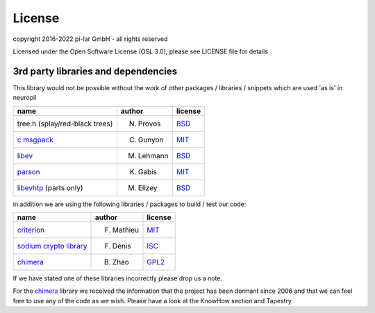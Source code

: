 ..
  SPDX-FileCopyrightText: 2016-2022 by pi-lar GmbH
..
  SPDX-License-Identifier: OSL-3.0

===============================================================================
License
===============================================================================

.. _neuropil_license:

copyright 2016-2022 pi-lar GmbH - all rights reserved

Licensed under the Open Software License (OSL 3.0), please see LICENSE file for details

.. raw:: html

   <hr width=200>

3rd party libraries and dependencies
===============================================================================

.. _neuropil_dependencies:

This library would not be possible without the work of other packages / libraries / snippets
which are used 'as is' in neuropil

================================== ========== =======
name                               author     license
================================== ========== =======
tree.h (splay/red-black trees)     N. Provos  `BSD`_
`c msgpack`_                       C. Gunyon  `MIT`_
`libev`_                           M. Lehmann `BSD`_
`parson`_                          K. Gabis   `MIT`_
`libevhtp`_ (parts only)           M. Ellzey  `BSD`_
================================== ========== =======

in addition we are using the following libraries / packages to build / test our code:

================================== ========== =======
name                               author     license
================================== ========== =======
`criterion`_                       F. Mathieu `MIT`_
`sodium crypto library`_           F. Denis   `ISC`_
`chimera`_                         B. Zhao    `GPL2`_
================================== ========== =======

If we have stated one of these libraries incorrectly please drop us a note.

For the `chimera`_ library we received the information that the project has been dormant since 2006
and that we can feel free to use any of the code as we wish. Please have a look at the KnowHow section and Tapestry.


.. _c msgpack: https://github.com/camgunz/cmp
.. _chimera: http://current.cs.ucsb.edu/projects/chimera/
.. _criterion: https://github.com/Snaipe/Criterion
.. _libev: http://software.schmorp.de/pkg/libev.html
.. _libevhtp: https://github.com/ellzey/libevhtp
.. _parson: http://kgabis.github.com/parson/
.. _sodium crypto library: http://www.libsodium.org/
.. _ISC: https://en.wikipedia.org/wiki/ISC_license
.. _BSD: https://en.wikipedia.org/wiki/BSD_licenses
.. _MIT: https://en.wikipedia.org/wiki/MIT_License
.. _GPL2: https://en.wikipedia.org/wiki/GNU_General_Public_License#Version_2
